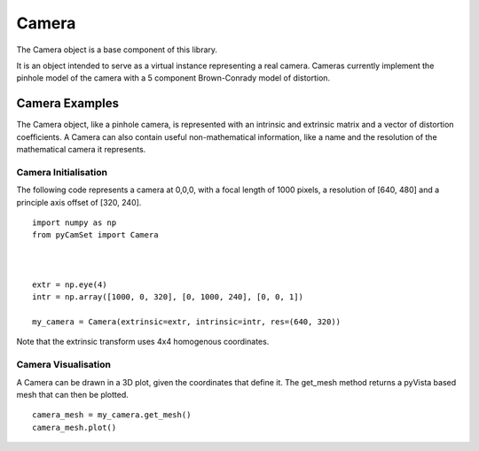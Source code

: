 

===================================
Camera
===================================

The Camera object is a base component of this library.

It is an object intended to serve as a virtual instance representing a real camera.
Cameras currently implement the pinhole model of the camera with a 5 component Brown-Conrady model of distortion.

Camera Examples
===============

The Camera object, like a pinhole camera, is represented with an intrinsic and extrinsic matrix and a vector of distortion coefficients.
A Camera can also contain useful non-mathematical information, like a name and the resolution of the mathematical camera it represents.

Camera Initialisation
---------------------

The following code represents a camera at 0,0,0, with a focal length of 1000 pixels, a resolution of [640, 480] and a principle axis offset of [320, 240].

::

   import numpy as np
   from pyCamSet import Camera

   

   extr = np.eye(4)
   intr = np.array([1000, 0, 320], [0, 1000, 240], [0, 0, 1])

   my_camera = Camera(extrinsic=extr, intrinsic=intr, res=(640, 320))


Note that the extrinsic transform uses 4x4 homogenous coordinates.


Camera Visualisation
--------------------


A Camera can be drawn in a 3D plot, given the coordinates that define it.
The get_mesh method returns a pyVista based mesh that can then be plotted.

::

   camera_mesh = my_camera.get_mesh()
   camera_mesh.plot()





